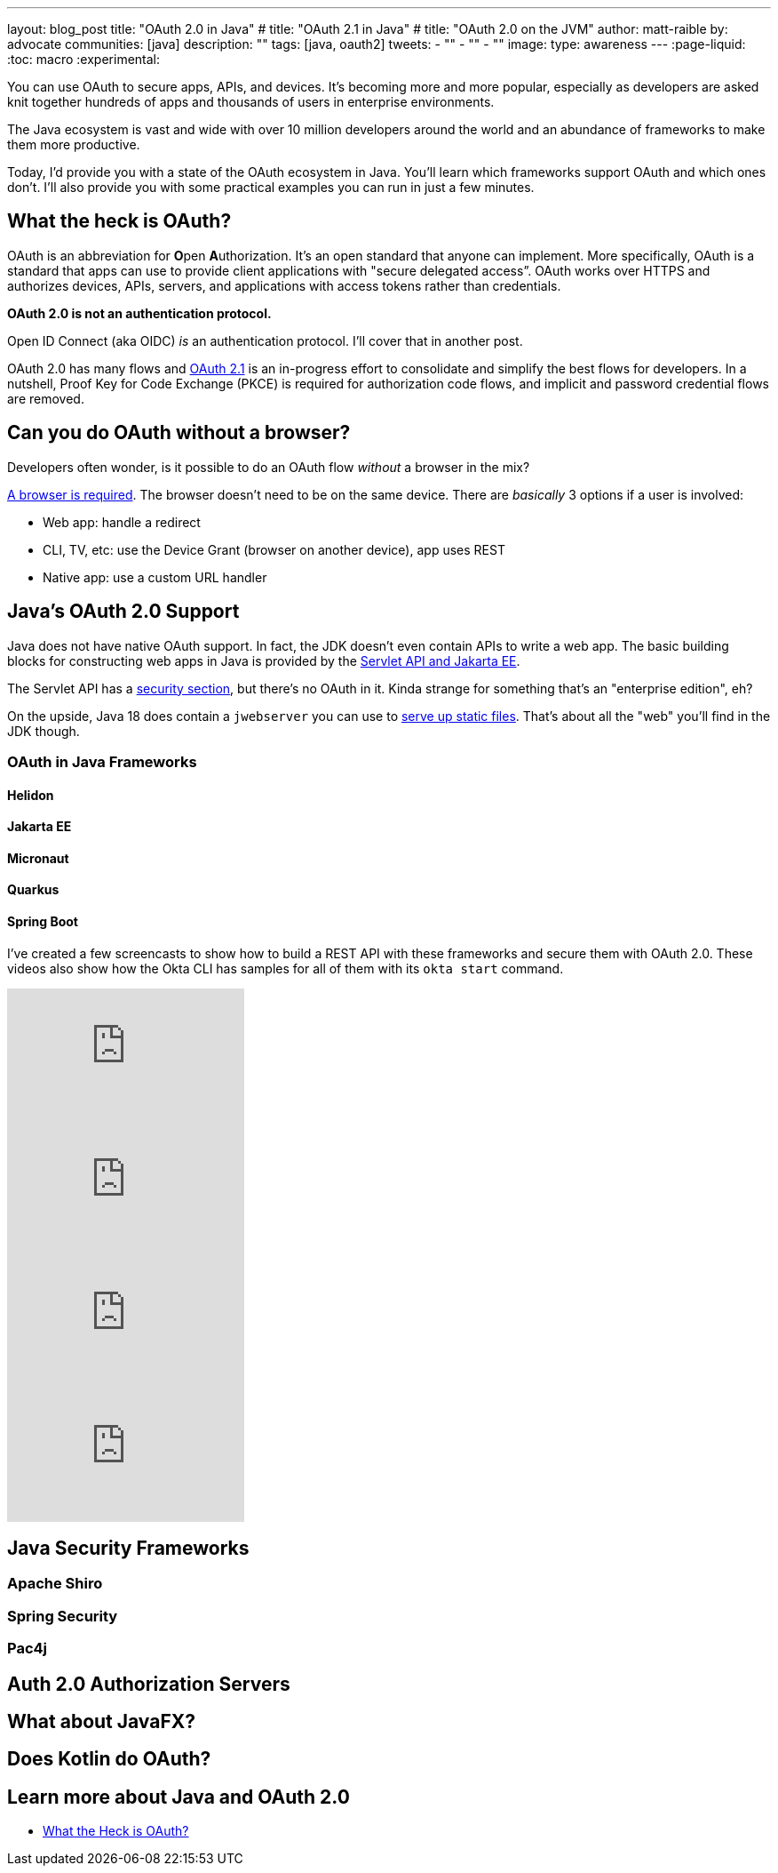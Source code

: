---
layout: blog_post
title: "OAuth 2.0 in Java"
# title: "OAuth 2.1 in Java"
# title: "OAuth 2.0 on the JVM"
author: matt-raible
by: advocate
communities: [java]
description: ""
tags: [java, oauth2]
tweets:
- ""
- ""
- ""
image:
type: awareness
---
:page-liquid:
:toc: macro
:experimental:

You can use OAuth to secure apps, APIs, and devices. It's becoming more and more popular, especially as developers are asked knit together hundreds of apps and thousands of users in enterprise environments.

The Java ecosystem is vast and wide with over 10 million developers around the world and an abundance of frameworks to make them more productive.
// I also like plethora as an alternative to abundance.

Today, I'd provide you with a state of the OAuth ecosystem in Java. You'll learn which frameworks support OAuth and which ones don't. I'll also provide you with some practical examples you can run in just a few minutes.

////

todo: We might want to save the snark for the OIDC version of this post

I will not discuss SAML because I consider it a legacy technology.

++++
{% twitter 1379871695163510795 %}
++++
////

toc::[]

////

todo: This might fit better in my upcoming Spring Boot SAML and/or Java and OIDC posts

There's another standard that's popular for single sign-on: SAML. SAML stands for Security Assertion Markup Language and its 2.0 version was ratified as an OASIS Standard in March 2005.

You know what else was pretty new in the Java world around 2005?

- JSF 1.0
- Spring 1.0
- Flex 1.0
- AJAX term coined in February

Simply put, if you're using SAML for single sign-on (SSO), you're still living in the dark ages of web development. The dawn of a new era happened in 2005 and 2006 with the invention of Ruby on Rails, jQuery, and GWT.

SOAP (Simple Object Access Protocol) was a popular implementation for web services, but quickly dropped out of favor for REST (REpresentational State Transfer). Developers everywhere discovered that XML was cumbersome to use compared to JSON.

{% twitter 1379871695163510795 %}

////

== What the heck is OAuth?

OAuth is an abbreviation for **O**pen **A**uthorization. It's an open standard that anyone can implement. More specifically, OAuth is a standard that apps can use to provide client applications with "secure delegated access”. OAuth works over HTTPS and authorizes devices, APIs, servers, and applications with access tokens rather than credentials.

*OAuth 2.0 is not an authentication protocol.*

Open ID Connect (aka OIDC) _is_ an authentication protocol. I'll cover that in another post.

OAuth 2.0 has many flows and https://oauth.net/2.1/[OAuth 2.1] is an in-progress effort to consolidate and simplify the best flows for developers. In a nutshell, Proof Key for Code Exchange (PKCE) is required for authorization code flows, and implicit and password credential flows are removed.

// should I link to What the Heck is OAuth here, or at the end? Or should I link to one of Aaron's posts instead?

== Can you do OAuth without a browser?

Developers often wonder, is it possible to do an OAuth flow _without_ a browser in the mix?

https://twitter.com/briandemers/status/1520104453155835905[A browser is required]. The browser doesn't need to be on the same device. There are _basically_ 3 options if a user is involved:

- Web app: handle a redirect
- CLI, TV, etc: use the Device Grant (browser on another device), app uses REST
- Native app: use a custom URL handler

== Java's OAuth 2.0 Support

Java does not have native OAuth support. In fact, the JDK doesn't even contain APIs to write a web app. The basic building blocks for constructing web apps in Java is provided by the https://jakarta.ee/specifications/servlet/5.0/[Servlet API and Jakarta EE].

The Servlet API has a https://jakarta.ee/specifications/servlet/5.0/jakarta-servlet-spec-5.0.html#security[security section], but there's no OAuth in it. Kinda strange for something that's an "enterprise edition", eh?

On the upside, Java 18 does contain a `jwebserver` you can use to https://inside.java/2021/12/06/working-with-the-simple-web-server/[serve up static files]. That's about all the "web" you'll find in the JDK though.

=== OAuth in Java Frameworks

// Matrix of Frameworks and Security features

// alphabetical order
// paragraphs or matrix?

==== Helidon
==== Jakarta EE
==== Micronaut
==== Quarkus
==== Spring Boot

I've created a few screencasts to show how to build a REST API with these frameworks and secure them with OAuth 2.0. These videos also show how the Okta CLI has samples for all of them with its `okta start` command.

++++
<div class="video-grid">
  <div class="video">
    <iframe width="267" height="150" src="https://www.youtube.com/embed/3J9uFVd3BoY" frameborder="0" allow="accelerometer; autoplay; clipboard-write; encrypted-media; gyroscope; picture-in-picture" allowfullscreen></iframe>
  </div>
  <div class="video">
    <iframe width="267" height="150" src="https://www.youtube.com/embed/w-qKailh3WQ" frameborder="0" allow="accelerometer; autoplay; clipboard-write; encrypted-media; gyroscope; picture-in-picture" allowfullscreen></iframe>
  </div>
  <div class="video">
    <iframe width="267" height="150" src="https://www.youtube.com/embed/IG2uo4IP1QI" frameborder="0" allow="accelerometer; autoplay; clipboard-write; encrypted-media; gyroscope; picture-in-picture" allowfullscreen></iframe>
  </div>
  <div class="video">
    <iframe width="267" height="150" src="https://www.youtube.com/embed/Bj69rOIwQwY" frameborder="0" allow="accelerometer; autoplay; clipboard-write; encrypted-media; gyroscope; picture-in-picture" allowfullscreen></iframe>
  </div>
</div>
++++

== Java Security Frameworks

=== Apache Shiro
=== Spring Security
=== Pac4j

== Auth 2.0 Authorization Servers

// Identity Providers - should this be a headline?

// What about Identity and Authn?

== What about JavaFX?

// https://twitter.com/mraible/status/1520048029641986048

== Does Kotlin do OAuth?

// or, What about Kotlin and Scala

== Learn more about Java and OAuth 2.0

- https://developer.okta.com/blog/2017/06/21/what-the-heck-is-oauth[What the Heck is OAuth?]
